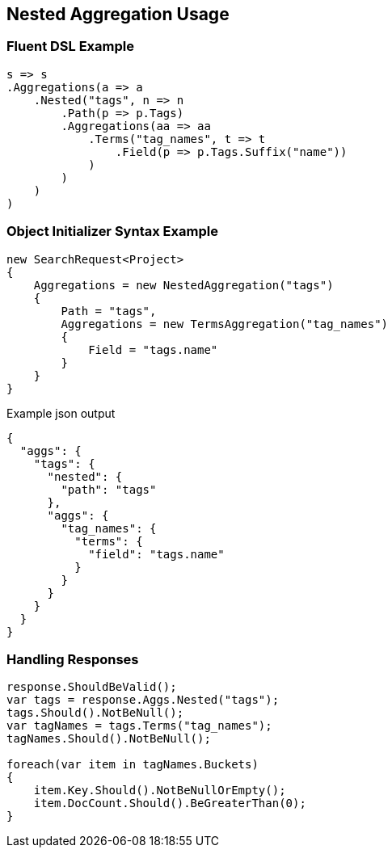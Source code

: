 :ref_current: https://www.elastic.co/guide/en/elasticsearch/reference/5.3

:xpack_current: https://www.elastic.co/guide/en/x-pack/5.3

:github: https://github.com/elastic/elasticsearch-net

:nuget: https://www.nuget.org/packages

////
IMPORTANT NOTE
==============
This file has been generated from https://github.com/elastic/elasticsearch-net/tree/5.x/src/Tests/Aggregations/Bucket/Nested/NestedAggregationUsageTests.cs. 
If you wish to submit a PR for any spelling mistakes, typos or grammatical errors for this file,
please modify the original csharp file found at the link and submit the PR with that change. Thanks!
////

[[nested-aggregation-usage]]
== Nested Aggregation Usage

=== Fluent DSL Example

[source,csharp]
----
s => s
.Aggregations(a => a
    .Nested("tags", n => n
        .Path(p => p.Tags)
        .Aggregations(aa => aa
            .Terms("tag_names", t => t
                .Field(p => p.Tags.Suffix("name"))
            )
        )
    )
)
----

=== Object Initializer Syntax Example

[source,csharp]
----
new SearchRequest<Project>
{
    Aggregations = new NestedAggregation("tags")
    {
        Path = "tags",
        Aggregations = new TermsAggregation("tag_names")
        {
            Field = "tags.name"
        }
    }
}
----

[source,javascript]
.Example json output
----
{
  "aggs": {
    "tags": {
      "nested": {
        "path": "tags"
      },
      "aggs": {
        "tag_names": {
          "terms": {
            "field": "tags.name"
          }
        }
      }
    }
  }
}
----

=== Handling Responses

[source,csharp]
----
response.ShouldBeValid();
var tags = response.Aggs.Nested("tags");
tags.Should().NotBeNull();
var tagNames = tags.Terms("tag_names");
tagNames.Should().NotBeNull();

foreach(var item in tagNames.Buckets)
{
    item.Key.Should().NotBeNullOrEmpty();
    item.DocCount.Should().BeGreaterThan(0);
}
----

